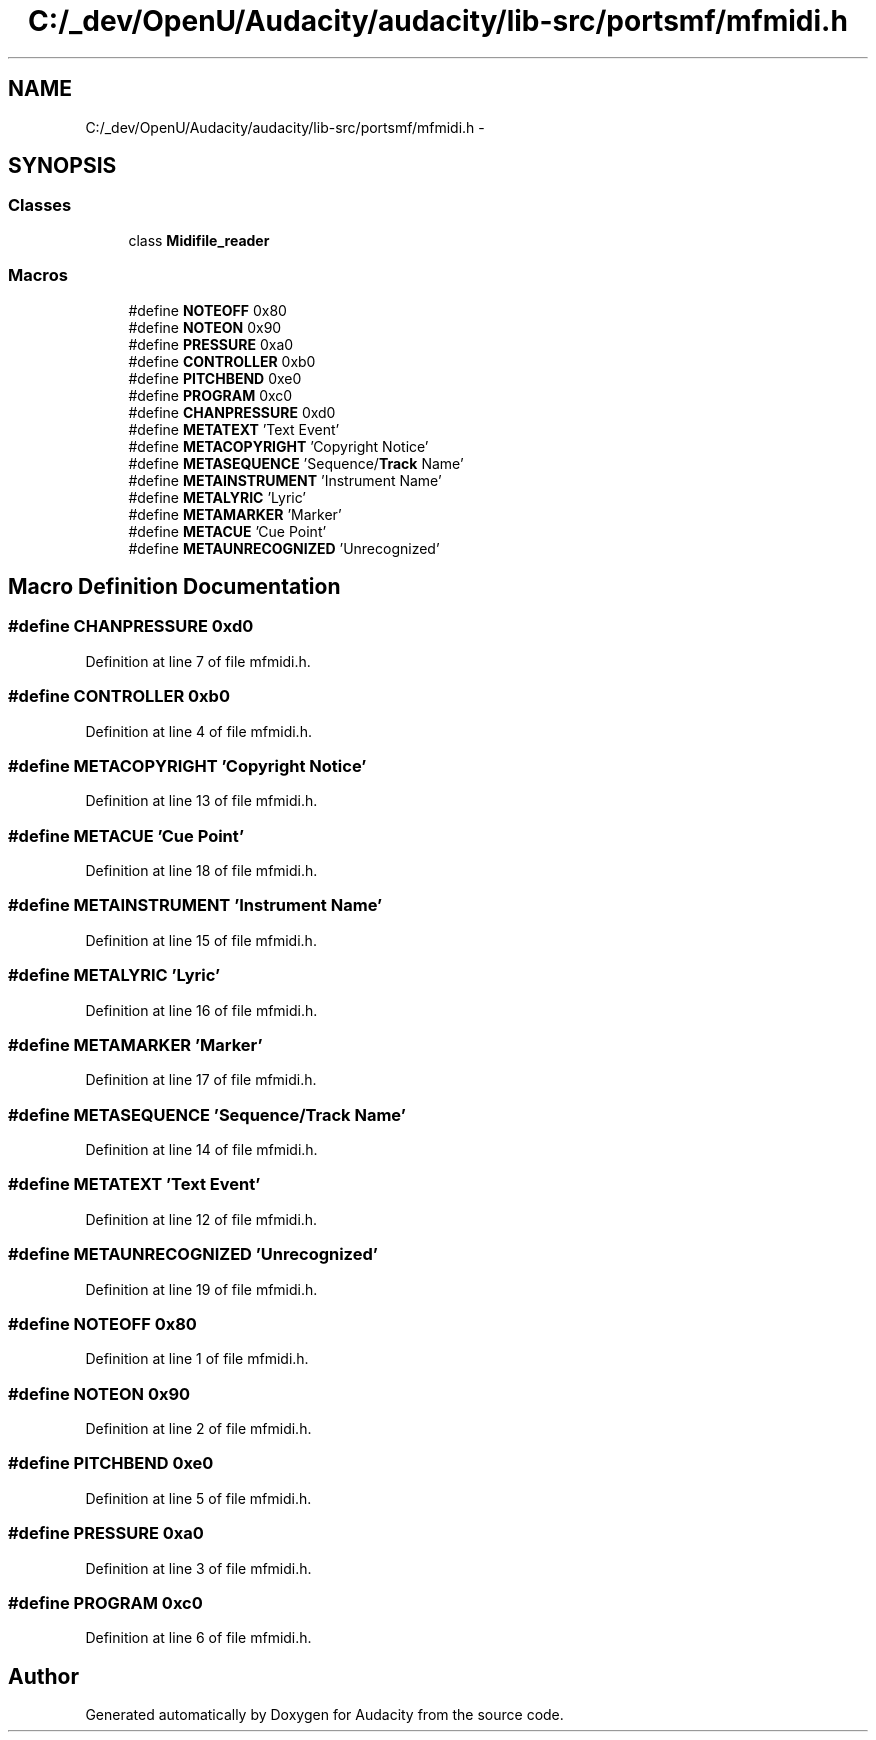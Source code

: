 .TH "C:/_dev/OpenU/Audacity/audacity/lib-src/portsmf/mfmidi.h" 3 "Thu Apr 28 2016" "Audacity" \" -*- nroff -*-
.ad l
.nh
.SH NAME
C:/_dev/OpenU/Audacity/audacity/lib-src/portsmf/mfmidi.h \- 
.SH SYNOPSIS
.br
.PP
.SS "Classes"

.in +1c
.ti -1c
.RI "class \fBMidifile_reader\fP"
.br
.in -1c
.SS "Macros"

.in +1c
.ti -1c
.RI "#define \fBNOTEOFF\fP   0x80"
.br
.ti -1c
.RI "#define \fBNOTEON\fP   0x90"
.br
.ti -1c
.RI "#define \fBPRESSURE\fP   0xa0"
.br
.ti -1c
.RI "#define \fBCONTROLLER\fP   0xb0"
.br
.ti -1c
.RI "#define \fBPITCHBEND\fP   0xe0"
.br
.ti -1c
.RI "#define \fBPROGRAM\fP   0xc0"
.br
.ti -1c
.RI "#define \fBCHANPRESSURE\fP   0xd0"
.br
.ti -1c
.RI "#define \fBMETATEXT\fP   'Text Event'"
.br
.ti -1c
.RI "#define \fBMETACOPYRIGHT\fP   'Copyright Notice'"
.br
.ti -1c
.RI "#define \fBMETASEQUENCE\fP   'Sequence/\fBTrack\fP Name'"
.br
.ti -1c
.RI "#define \fBMETAINSTRUMENT\fP   'Instrument Name'"
.br
.ti -1c
.RI "#define \fBMETALYRIC\fP   'Lyric'"
.br
.ti -1c
.RI "#define \fBMETAMARKER\fP   'Marker'"
.br
.ti -1c
.RI "#define \fBMETACUE\fP   'Cue Point'"
.br
.ti -1c
.RI "#define \fBMETAUNRECOGNIZED\fP   'Unrecognized'"
.br
.in -1c
.SH "Macro Definition Documentation"
.PP 
.SS "#define CHANPRESSURE   0xd0"

.PP
Definition at line 7 of file mfmidi\&.h\&.
.SS "#define CONTROLLER   0xb0"

.PP
Definition at line 4 of file mfmidi\&.h\&.
.SS "#define METACOPYRIGHT   'Copyright Notice'"

.PP
Definition at line 13 of file mfmidi\&.h\&.
.SS "#define METACUE   'Cue Point'"

.PP
Definition at line 18 of file mfmidi\&.h\&.
.SS "#define METAINSTRUMENT   'Instrument Name'"

.PP
Definition at line 15 of file mfmidi\&.h\&.
.SS "#define METALYRIC   'Lyric'"

.PP
Definition at line 16 of file mfmidi\&.h\&.
.SS "#define METAMARKER   'Marker'"

.PP
Definition at line 17 of file mfmidi\&.h\&.
.SS "#define METASEQUENCE   'Sequence/\fBTrack\fP Name'"

.PP
Definition at line 14 of file mfmidi\&.h\&.
.SS "#define METATEXT   'Text Event'"

.PP
Definition at line 12 of file mfmidi\&.h\&.
.SS "#define METAUNRECOGNIZED   'Unrecognized'"

.PP
Definition at line 19 of file mfmidi\&.h\&.
.SS "#define NOTEOFF   0x80"

.PP
Definition at line 1 of file mfmidi\&.h\&.
.SS "#define NOTEON   0x90"

.PP
Definition at line 2 of file mfmidi\&.h\&.
.SS "#define PITCHBEND   0xe0"

.PP
Definition at line 5 of file mfmidi\&.h\&.
.SS "#define PRESSURE   0xa0"

.PP
Definition at line 3 of file mfmidi\&.h\&.
.SS "#define PROGRAM   0xc0"

.PP
Definition at line 6 of file mfmidi\&.h\&.
.SH "Author"
.PP 
Generated automatically by Doxygen for Audacity from the source code\&.
